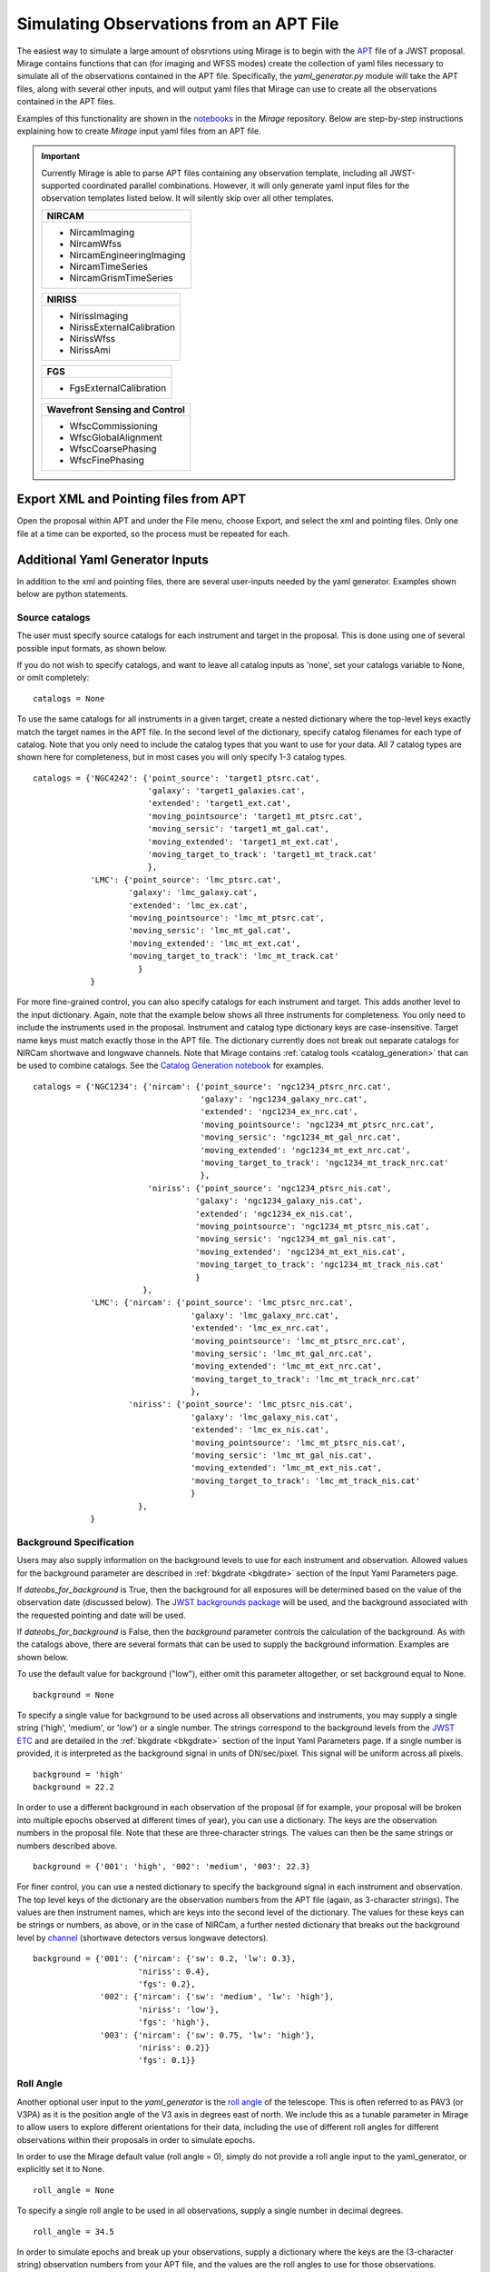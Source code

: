 .. _from_apt:

Simulating Observations from an APT File
========================================

The easiest way to simulate a large amount of obsrvtions using Mirage is to begin with the `APT <https://jwst-docs.stsci.edu/display/JPP/JWST+Astronomers+Proposal+Tool%2C+APT>`_ file of a JWST proposal. Mirage contains functions that can (for imaging and WFSS modes) create the collection of yaml files necessary to simulate all of the observations contained in the APT file. Specifically, the *yaml_generator.py* module will take the APT files, along with several other inputs, and will output yaml files that Mirage can use to create all the observations contained in the APT files.

Examples of this functionality are shown in the `notebooks <https://github.com/spacetelescope/mirage/tree/master/examples>`_ in the *Mirage* repository. Below are step-by-step instructions explaining how to create *Mirage* input yaml files from an APT file.


.. important::

    Currently Mirage is able to parse APT files containing any observation template, including all JWST-supported coordinated parallel combinations. However, it will only generate yaml input files for the observation templates listed below. It will silently skip over all other templates.

    +--------------------------------+
    |         NIRCAM                 |
    +================================+
    |  - NircamImaging               |
    |  - NircamWfss                  |
    |  - NircamEngineeringImaging    |
    |  - NircamTimeSeries            |
    |  - NircamGrismTimeSeries       |
    +--------------------------------+

    +--------------------------------+
    |         NIRISS                 |
    +================================+
    |  - NirissImaging               |
    |  - NirissExternalCalibration   |
    |  - NirissWfss                  |
    |  - NirissAmi                   |
    |                                |
    +--------------------------------+

    +--------------------------------+
    |          FGS                   |
    +================================+
    |  - FgsExternalCalibration      |
    +--------------------------------+

    +-------------------------------+
    | Wavefront Sensing and Control |
    +===============================+
    |  - WfscCommissioning          |
    |  - WfscGlobalAlignment        |
    |  - WfscCoarsePhasing          |
    |  - WfscFinePhasing            |
    +-------------------------------+

Export XML and Pointing files from APT
--------------------------------------
Open the proposal within APT and under the File menu, choose Export, and select the xml and pointing files. Only one file at a time can be exported, so the process must be repeated for each.

.. _additional_yaml_generator_inputs:

Additional Yaml Generator Inputs
--------------------------------

In addition to the xml and pointing files, there are several user-inputs needed by the yaml generator. Examples shown below are python statements.

.. _yam_gen_cat_inputs:

Source catalogs
+++++++++++++++

The user must specify source catalogs for each instrument and target in the proposal. This is done using one of several possible input formats, as shown below.

If you do not wish to specify catalogs, and want to leave all catalog inputs as 'none', set your catalogs variable to None, or omit completely:

::

    catalogs = None

To use the same catalogs for all instruments in a given target, create a nested dictionary where the top-level keys exactly match the target names in the APT file. In the second level of the dictionary,
specify catalog filenames for each type of catalog. Note that you only need to include the catalog types that you want to use for your data. All 7 catalog types are shown here for completeness, but
in most cases you will only specify 1-3 catalog types.

::

    catalogs = {'NGC4242': {'point_source': 'target1_ptsrc.cat',
                            'galaxy': 'target1_galaxies.cat',
                            'extended': 'target1_ext.cat',
                            'moving_pointsource': 'target1_mt_ptsrc.cat',
                            'moving_sersic': 'target1_mt_gal.cat',
                            'moving_extended': 'target1_mt_ext.cat',
                            'moving_target_to_track': 'target1_mt_track.cat'
                            },
                'LMC': {'point_source': 'lmc_ptsrc.cat',
                        'galaxy': 'lmc_galaxy.cat',
                        'extended': 'lmc_ex.cat',
                        'moving_pointsource': 'lmc_mt_ptsrc.cat',
                        'moving_sersic': 'lmc_mt_gal.cat',
                        'moving_extended': 'lmc_mt_ext.cat',
                        'moving_target_to_track': 'lmc_mt_track.cat'
                          }
                }

For more fine-grained control, you can also specify catalogs for each instrument and target. This adds another level to the input dictionary. Again, note that the example below shows all three instruments
for completeness. You only need to include the instruments used in the proposal. Instrument and catalog type dictionary keys are case-insensitive. Target name keys must match exactly those in the APT file.
The dictionary currently does not break out separate catalogs for NIRCam shortwave and longwave channels. Note that Mirage contains :ref:`catalog tools <catalog_generation>` that can be used to combine catalogs.
See the `Catalog Generation notebook <https://github.com/spacetelescope/mirage/blob/master/examples/Catalog_Generation_Tools.ipynb>`_ for examples.

::

    catalogs = {'NGC1234': {'nircam': {'point_source': 'ngc1234_ptsrc_nrc.cat',
                                       'galaxy': 'ngc1234_galaxy_nrc.cat',
                                       'extended': 'ngc1234_ex_nrc.cat',
                                       'moving_pointsource': 'ngc1234_mt_ptsrc_nrc.cat',
                                       'moving_sersic': 'ngc1234_mt_gal_nrc.cat',
                                       'moving_extended': 'ngc1234_mt_ext_nrc.cat',
                                       'moving_target_to_track': 'ngc1234_mt_track_nrc.cat'
                                       },
                            'niriss': {'point_source': 'ngc1234_ptsrc_nis.cat',
                                      'galaxy': 'ngc1234_galaxy_nis.cat',
                                      'extended': 'ngc1234_ex_nis.cat',
                                      'moving_pointsource': 'ngc1234_mt_ptsrc_nis.cat',
                                      'moving_sersic': 'ngc1234_mt_gal_nis.cat',
                                      'moving_extended': 'ngc1234_mt_ext_nis.cat',
                                      'moving_target_to_track': 'ngc1234_mt_track_nis.cat'
                                      }
                           },
                'LMC': {'nircam': {'point_source': 'lmc_ptsrc_nrc.cat',
                                     'galaxy': 'lmc_galaxy_nrc.cat',
                                     'extended': 'lmc_ex_nrc.cat',
                                     'moving_pointsource': 'lmc_mt_ptsrc_nrc.cat',
                                     'moving_sersic': 'lmc_mt_gal_nrc.cat',
                                     'moving_extended': 'lmc_mt_ext_nrc.cat',
                                     'moving_target_to_track': 'lmc_mt_track_nrc.cat'
                                     },
                        'niriss': {'point_source': 'lmc_ptsrc_nis.cat',
                                     'galaxy': 'lmc_galaxy_nis.cat',
                                     'extended': 'lmc_ex_nis.cat',
                                     'moving_pointsource': 'lmc_mt_ptsrc_nis.cat',
                                     'moving_sersic': 'lmc_mt_gal_nis.cat',
                                     'moving_extended': 'lmc_mt_ext_nis.cat',
                                     'moving_target_to_track': 'lmc_mt_track_nis.cat'
                                     }
                          },
                }

.. _yam_gen_background_inputs:

Background Specification
++++++++++++++++++++++++

Users may also supply information on the background levels to use for each instrument and observation. Allowed values for the background parameter are described in :ref:`bkgdrate <bkgdrate>` section of the Input Yaml Parameters page.

If *dateobs_for_background* is True, then the background for all exposures will be determined based on the value of the observation date (discussed below). The `JWST backgrounds package <https://github.com/spacetelescope/jwst_backgrounds>`_ will be used, and the background associated with the requested pointing and date will be used.

If *dateobs_for_background* is False, then the *background* parameter controls the calculation of the background. As with the catalogs above, there are several formats that can be used to supply the background information. Examples are shown below.

To use the default value for background ("low"), either omit this parameter altogether, or set background equal to None.

::

    background = None

To specify a single value for background to be used across all observations and instruments, you may supply a single string ('high', 'medium', or 'low') or a single number. The strings correspond to the background levels from the `JWST ETC <https://jwst.etc.stsci.edu/>`_ and are detailed in the :ref:`bkgdrate <bkgdrate>` section of the Input Yaml Parameters page.
If a single number is provided, it is interpreted as the background signal in units of DN/sec/pixel. This signal will be uniform across all pixels.

::

    background = 'high'
    background = 22.2

In order to use a different background in each observation of the proposal (if for example, your proposal will be broken into multiple epochs observed at different times of year), you can use a dictionary. The keys are the observation
numbers in the proposal file. Note that these are three-character strings. The values can then be the same strings or numbers described above.

::

    background = {'001': 'high', '002': 'medium', '003': 22.3}

For finer control, you can use a nested dictionary to specify the background signal in each instrument and observation. The top level keys of the dictionary are the observation numbers from the APT file (again, as 3-character strings).
The values are then instrument names, which are keys into the second level of the dictionary. The values for these keys can be strings or numbers, as above, or in the case of NIRCam, a further nested dictionary that breaks out the
background level by `channel <https://jwst-docs.stsci.edu/near-infrared-camera/nircam-overview#NIRCamOverview-Channels>`_ (shortwave detectors versus longwave detectors).

::

    background = {'001': {'nircam': {'sw': 0.2, 'lw': 0.3},
                          'niriss': 0.4},
                          'fgs': 0.2},
                  '002': {'nircam': {'sw': 'medium', 'lw': 'high'},
                          'niriss': 'low'},
                          'fgs': 'high'},
                  '003': {'nircam': {'sw': 0.75, 'lw': 'high'},
                          'niriss': 0.2}}
                          'fgs': 0.1}}


.. _yam_gen_pav3_inputs:

Roll Angle
++++++++++

Another optional user input to the *yaml_generator* is the `roll angle <https://jwst-docs.stsci.edu/observatory-functionality/jwst-position-angles-ranges-and-offsets#JWSTPositionAngles,Ranges,andOffsets-Referenceangledefinitions>`_ of the telescope. This is often referred to as PAV3 (or V3PA) as it is the position angle of the V3 axis in degrees east of north. We include this as a tunable parameter in Mirage to allow users to explore different orientations for their data, including the use of different roll angles for different observations within their proposals in order to simulate epochs.

In order to use the Mirage default value (roll angle = 0), simply do not provide a roll angle input to the yaml_generator, or explicitly set it to None.

::

    roll_angle = None

To specify a single roll angle to be used in all observations, supply a single number in decimal degrees.

::

    roll_angle = 34.5

In order to simulate epochs and break up your observations, supply a dictionary where the keys are the (3-character string) observation numbers from your APT file, and the values are the roll angles to use for those observations.

::

    roll_angle = {'001': 34.5, '002': 154.5, '003': 37.8}


There are convenience functions to compute the default (i.e., no observatory roll and no special requirements) position angles for an observation on a given hypothetical observing date. These rely on the `JWST general target visibility tool <https://github.com/spacetelescope/jwst_gtvt>`_, which you must have installed to use this feature. There are functions to compute either a single value or a dictionary in the above format for multiple observations.

::

  pointing_filename = "/path/to/your_program.pointing"

  # Compute default PA for one observation
  obs_num = 2
  roll_angle = yaml_generator.default_obs_v3pa_on_date(pointing_filename, obs_num, date='2021-12-21')

  # Compute default PA for all observations in that program
  roll_angle = yaml_generator.default_obs_v3pa_on_date(pointing_filename, date='2022-01-01')




.. _yam_gen_date_inputs:

Observation Dates
+++++++++++++++++

You may also specify the observation date for each observation in your APT file. This may be used along with roll angle to help define epochs in your observations, or simply
to associate a given dataset with a date. Mirage saves the input dates into the *date-obs* header keyword in the output
files. Mirage does not check that a given roll angle and pointing are physically realizable on a given date. It is up to you to provide realistic values for these paramters
if they are important to you. The `JWST Target Visibility Tools <http://www.stsci.edu/jwst/science-planning/proposal-planning-toolbox/target-visibility-tools>`_ (TVT) are
useful for this. Note that in all cases below, Mirage will use the entered date (along with a default time if necessary) as the starting time of the first exposure in the observation.
Mirage keeps track of exposure times and makes some guesses about overheads, and increments the observation time and date for each exposure.

To use the Mirage default for observation date (arbitrarily set to 2021-10-04), you can either not supply any date information, or explicitly use None.

::

    dates = None

To use a single date for all observations, you can give a date string.

::

    dates = '2022-5-25'

To specify a different date for each observation, use a dictionary where the keys are the (3-character string) observation numbers from your APT file, and the values are
the date strings for each.

::

    dates = {'001': '2022-06-25', '002': '2022-11-15', '003': '2023-03-14'}

For observations where you want to be more specific about the observation time (such as for non-sidereal targets), datetime strings can be provided:

::

    dates = {'001': '2022-06-25T12:00:00', '002': '2022-11-15T12:34:56', '003': '2023-03-14T18:35:42'}

.. _yam_gen_cr_inputs:

Cosmic Ray Rates
++++++++++++++++

You may also customize the cosmic ray rates applied to Mirage's outputs. There are two aspects of the cosmic ray behavior that can be controlled. The first is the name
of the library of cosmic ray stamp images to use, and the second is a scaling factor that can be applied to that library. The three library options, in are **SUNMAX**,
**SUNMIN**, and **FLARE**. Each library contains a different collection of cosmic ray images, and each has a default cosmic ray rate (cosmic rays per pixel per second)
associated with it. The SUNMIN and SUNMAX labels refer to the solar activity, and the galactic cosmic ray contribution at L2 is reduced at solar maximum compared to solar
minimum.  The FLARE case is for the largest solar flare event on record and corresponds to conditions under which JWST would presumably not be
operating. The table below give the cosmic ray probabilities for the three libraries. The cosmic ray libraries and default probabilties were taken from
`Robberto 2009 <http://www.stsci.edu/files/live/sites/www/files/home/jwst/documentation/technical-documents/_documents/JWST-STScI-001928.pdf>`_.

+-----------+------------------------+
| *Library* |*Cosmic Ray Probability*|
+-----------+------------------------+
|  SUNMAX   |      5.762e-06         |
+-----------+------------------------+
|  SUNMIN   |      1.587e-05         |
+-----------+------------------------+
|  FLARE    |      0.0098729         |
+-----------+------------------------+

The second configurable aspect of the cosmic ray rate is a scaling factor. This is a multiplicative factor that will be applied to the probability from the selected
library in order to determine the final cosmic ray probability.

To use Mirage's default values of the SUNMAX library and a scaling factor of 1.0, simply do not provide any input, or explicitly set the cosmic ray rate to None.

::

    cr = None

To specify a different library and scale from the default, and apply those to all observations in your proposal, provide a dictionary with 'library' and 'scale' keys
set to your desired values.

::

    cr = {'library': 'FLARE', 'scale': 44.0}

In order to use a different cosmic ray library and scaling factor for each observation, create a nested dictionary where the top-level keys are the (3-character string)
observation numbers from your APT file. Each entry should then contain a dictionary with 'library' and 'scale' values.

::

    cr = {'001': {'library': 'FLARE', 'scale': 1.2},
          '002': {'library': 'SUNMIN', 'scale': 5.5},
          '003': {'library': 'SUNMAX', 'scale': 0.1}}


.. _override_reffiles:

JWST Calibration Reference Files
++++++++++++++++++++++++++++++++

Mirage makes use of a handful of the `reference file types <https://jwst-pipeline.readthedocs.io/en/stable/jwst/introduction.html#reference-files>`_ used by the JWST calibration pipeline. This includes the `bad pixel mask <https://jwst-pipeline.readthedocs.io/en/stable/jwst/dq_init/reference_files.html#mask-reffile>`_, `saturation level map <https://jwst-pipeline.readthedocs.io/en/stable/jwst/saturation/reference_files.html#saturation-reffile>`_, `superbias <https://jwst-pipeline.readthedocs.io/en/stable/jwst/superbias/reference_files.html#superbias-reffile>`_, `gain <https://jwst-pipeline.readthedocs.io/en/stable/jwst/references_general/gain_reffile.html#gain-reffile>`_, `interpixel capacitance <https://jwst-pipeline.readthedocs.io/en/stable/jwst/ipc/reference_files.html#ipc-reffile>`_, `linearity correction  <https://jwst-pipeline.readthedocs.io/en/stable/jwst/linearity/reference_files.html#linearity-reffile>`_, `distortion correction <https://jwst-pipeline.readthedocs.io/en/stable/jwst/references_general/distortion_reffile.html#distortion-reffile>`_ `pixel to pixel flat field <https://jwst-pipeline.readthedocs.io/en/stable/jwst/flatfield/reference_files.html#flat-reference-file>`_ and `photom <https://jwst-pipeline.readthedocs.io/en/stable/jwst/photom/reference_files.html#photom-reference-file>`_ files.

Mirage relies on the `CRDS <https://hst-crds.stsci.edu/static/users_guide/index.html>`_ package from STScI to identify the appropriate reference files for a given exposure. These files are automatically downloaded to the user's machine at one of two times:

1) When running *yaml_generator.py* if the ``reffile_defaults`` option is set to 'crds_full_names' (see :ref:`Run the Yaml Generator <yaml_generator>` for more details).
2) When running any of the three main parts of Mirage: the :ref:`catalog seed generator <source_catalogs>`, :ref:`dark preparation <dark_prep>`, or :ref:`observation generator <obs_generator>`.

.. tip::

    In order to specify a location on your machine to store the downloaded reference files, you must have the CRDS_PATH environment variable set to that location. If this environment variable is not set, Mirage will default to use $HOME/crds_cache/

.. tip::

    Even though the transmission image reference files are not currently hosted by CRDS, for the purposes of user input options, Mirage treats them as if they are. Placing "crds" for these files in the input yaml files will cause Mirage to search the collection of Mirage reference files for them, rather than searching CRDS. We anticipate the transmission image files will be moved into CRDS in the future, which is why we treat them in this way.

.. important::

    Due to a limitation of the **CRDS** package, the CRDS_PATH and CRDS_SERVER_URL environment variables must be set BEFORE importing the **CRDS** package. If you are running Mirage using code that imports **CRDS** *or any other packages that import CRDS* (such as Mirage's **dark_prep** module or the **jwst** package, which contains the calibration pipeline) prior to running Mirage, you should explicitly set the environment variables before importing those packages. If you do not, you will get the following error:

    CRDS - ERROR -  (FATAL) CRDS server connection and cache load FAILED.  Cannot continue.
    CRDS - ERROR -  See `https://hst-crds.stsci.edu/docs/cmdline_bestrefs/ <https://hst-crds.stsci.edu/docs/cmdline_bestrefs/>`_ or `https://jwst-crds.stsci.edu/docs/cmdline_bestrefs/ <https://jwst-crds.stsci.edu/docs/cmdline_bestrefs/>`_
    CRDS - ERROR -  for more information on configuring CRDS,  particularly CRDS_PATH and CRDS_SERVER_URL. : [Errno 2] No such file or directory: '$HOME/crds_cache/config/jwst/server_config'

    If you wish to set the environment variables in your code, simply add lines such as these prior to importing **jwst** or **CRDS**:

    os.environ["CRDS_PATH"] = '{}/crds_cache'.format(os.environ.get('HOME'))
    os.environ["CRDS_SERVER_URL"] = "https://jwst-crds.stsci.edu"

    **If your code does not import any packages that rely on the CRDS package, then you may safely neglect setting the two environment variables, and Mirage will set them for you prior to importing CRDS.**


It is also possible to specify that Mirage use reference files other than those downloaded from CRDS. In order to do this, you must supply a dictionary of filenames. Due to the varying number of selection criteria needed to uniquely identify the reference file that matches up with a particular exposure, this dictionary is composed of multiple levels of nested dictionaries. Not all possibilities are required. You may specify reference files only for the particular observing modes you are interested in. Any modes in your APT file that are not contained within the dictionary will revert to using the reference files identified by CRDS. Below is a dictionary showing all nesting required for all reference files. Note that the dictionary structure is instrument dependent since a reference file type for different instruments does not necessarily have the same selection criteria.

.. important::
    If you choose to provide your own reference files, it is best to use these same reference files when running the JWST calibration pipeline on the simulated data files produced by Mirage. Not doing this can lead to systematic errors in your calibrated data.

Here is a view of the dictionary structure required when specifying reference files. The easiest way to see the set of allowed values for a particular property (e.g. exposure_type), go to the `JWST Keyword Dictionary <https://mast.stsci.edu/portal/Mashup/Clients/jwkeywords/index.html>`_, and search for the appropriate keyword. Exposure type is EXP_TYPE, filter is FILTER, pupil is PUPIL, detctor_name is DETECTOR, readpattern is READPATT.

::

    override = {'nircam': {'superbias':    {detector_name: {readpattern: 'reffile_name.fits'}},
                           'linearity':    {detector_name: 'reffile_name.fits'},
                           'saturation':   {detector_name: 'reffile_name.fits'},
                           'gain':         {detector_name: 'reffile_name.fits'},
                           'distortion':   {detector_name: {filter: {exposure_type: 'reffile_name.asdf'}}},
                           'ipc':          {detector_name: 'reffile_name.fits'},
                           'area':         {detector_name: {filter: {pupil: {exposure_type: 'reffile_name.asdf'}}}},
                           'transmission': {detector_name: {filter: {pupil: 'reffile_name.fits'}}},
                           'badpixmask':   {detector_name: 'reffile_name.fits'},
                           'pixelflat':    {detector_name: {filter: {pupil: 'reffile_name.fits'}}},
                           'photom':       {detector_name: 'reffile_name.fits'}
                           },
                'niriss': {'superbias':  {readpattern: 'reffile_name.fits'},
                           'linearity':  'reffile_name.fits',
                           'saturation': 'reffile_name.fits',
                           'gain':       'reffile_name.fits',
                           'distortion': {pupil: {exposure_type: 'reffile_name.fits'}},
                           'ipc':        'reffile_name.fits',
                           'area':       {filter: {pupil: {exposure_type: 'reffile_name.asdf'}}},
                           'transmission': {filter: {pupil: 'reffile_name.fits'}},
                           'badpixmask': 'reffile_name.fits',
                           'pixelflat':  {filter: {pupil: 'reffile_name.fits'}},
                           'photom':     {detector_name: 'reffile_name.fits'}
                           },
                'fgs':    {'superbias':    {detector_name: {readpattern: 'reffile_name.fits'}},
                           'linearity':    {detector_name: 'reffile_name.fits'},
                           'saturation':   {detector_name: 'reffile_name.fits'},
                           'gain':         {detector_name: 'reffile_name.fits'},
                           'distortion':   {detector_name: {exposure_type: 'reffile_name.fits'}},
                           'ipc':          {detector_name: 'reffile_name.fits'},
                           'area':         {detector_name: 'reffile_name.asdf'},
                           'transmission': {detector_name: 'reffile_name.fits'},
                           'badpixmask':   {detector_name: {exposure_type: 'reffile_name.fits'}},
                           'pixelflat':    {detector_name: {exposure_type: 'reffile_name.fits'}},
                           'photom':       {detector_name: 'reffile_name.fits'}
                           }


Here we show an example dictionary for a particular set of observations.

::

    override = {'nircam': {'superbias':  {'nrcb5': {'bright2': 'my_reffiles/my_superbias_for_b5.fits',
                                                    'rapid': 'my_reffiles/my_superbias_for_b5.fits',
                                                    'shallow4': 'my_reffiles/my_superbias_for_b5.fits'
                                                    },
                                          'nrcb4': {'rapid': 'my_reffiles/my_superbias_for_b4.fits'}
                                          },
                           'linearity':  {'nrcb5': 'my_reffiles/my_linearity_for_b5.fits',
                                          'nrcb4': 'my_reffiles/my_linearity_for_b4.fits'},
                           'saturation': {'nrcb5': 'my_reffiles/my_saturation_for_b5.fits',
                                          'nrcb4': 'my_reffiles/my_saturation_for_b4.fits'},
                           'gain':       {'nrcb5': 'my_reffiles/my_gain_for_b5.fits',
                                          'nrcb4': 'my_reffiles/my_gain_for_b4.fits'},
                           'distortion': {'nrcb5': {'f322w2': {'nrc_image': 'my_reffiles/my_distortion_for_b5.asdf'}},
                                          'nrcb4': {'f444w':  {'nrc_image': 'my_reffiles/my_distortion_for_b4.asdf'}}},
                           'ipc':        {'nrcb5': 'my_reffiles/my_ipc_for_b5.fits',
                                          'nrcb4': 'my_reffiles/my_ipc_for_b4.fits'},
                           'area':       {'nrcb5': {'f322w2': {'clear': {'nrc_image': 'my_reffiles/my_pam_for_b5.asdf'}}},
                                          'nrcb4': {'f444w':  {'clear': {'nrc_image': 'my_reffiles/my_pam_for_b4.asdf'}}}},
                           'transmission': {'nrcb5': {'f356w': {'clear': 'my_reffiles/my_transmission_for_b5.fits'}}},
                           'badpixmask': {'nrcb5': 'my_reffiles/my_bpm_for_b5.fits',
                                          'nrcb4': 'my_reffiles/my_bpm_for_b4.fits'},
                           'pixelflat':  {'nrcb5': {'f322w2': {'clear': 'my_favorites/lw_flat.fits',
                                                               'grismr': 'my_favorites/lwR_flat.fits',
                                                               'grismc': 'my_favorites/lwC_flat.fits'
                                                               }
                                                    },
                                          'nrcb4': {'f070w': {'clear': 'my_SW_favs/sw_flat.fits'}}
                                          },
                            'photom':    {'nrca5': 'my_favorites/photom_file.fits'}
                            }
                }


.. _segmap_limits:

Signal Limits for the Segmentation Map
++++++++++++++++++++++++++++++++++++++

Accompanying the noiseless seed image, Mirage will also produce a segmentation map containing all sources on the detector. Mirage makes use of this segmentation map only when producing spectroscopic data (i.e. WFSS or grism TSO mode). For all other modes, the segmentation map is informational only. In order to save time when making spectroscopic data, only pixels identified in the segmentation map as belonging to a source are run through the disperser code. Mirage uses a simple threshold value to determine which pixels to add to each source in the segmentation map. Pixles with signal values equal to or above the threshold are added. Mirage uses a default value of 0.031 ADU/sec as the floor value. Depending on the brightness and size of your targets, you may want to focus only on the brighter targets, or include everything. Therefore, this is a tunable parameter which users can specify in a variety of units. To specify your own segmentation map signal threshold when creating yaml files, provide your values to the yaml_generator. Note that if you omit these keywords, Mirage will use the default value.

::

    minimum_signal = 0.08
    minimum_signal_units = 'MJy/sr'

The allowed units for the threshold value are: ADU/sec, e/sec, MJy/sr, erg/cm2/A, erg/cm2/Hz
Note that these are case insensitive.


.. _add_ghosts:

Add Optical Ghosts to NIRISS Observations
+++++++++++++++++++++++++++++++++++++++++

If you will be creating NIRISS simulations and have point sources, you can instruct Mirage to add optical ghosts corresponding to your astronomical sources. This is controlled using the **add_ghosts** and **convolve_ghosts_with_psf** keywords. **add_ghosts** is a boolean parameter describing whether or not to add ghosts to the simulation. The default for this is True. **convolve_ghosts_with_psf** is also a boolean. This parameter describes whether a stamp image containing the ghost should be convolved with the instrumental PSF prior to adding the ghost to the data. The default for this parameter is False. Details on how the ghosts are added and their morphology are given on the :ref:`ghosts <ghosts>` page.

::

    ghosts = True
    convolve_ghosts = False


.. _yaml_generator:

Run the Yaml Generator
----------------------

With the XML and pointing files in hand, and additional inputs defined above, Mirage's *yaml_generator.py* module can be called to create the associated yaml files. We specify a location for the oputput yaml files using the ``output_dir`` keyword. We also define the directory into which the final simulated data will be placed, using the ``simulated_output_dir`` keyword. This information will be placed into the constructed yaml files.

Setting the ``use_linearized_darks`` option to True will cause the *yaml_generator* to look for linearized dark current files to use with the simulations. These files may be present in the collection of *Mirage* :ref:`reference files <reference_files>`. If linearized darks are not present, leaving this option as False will cause `Mirage` to use raw dark current ramps as inputs.

The ``reffile_defaults`` keyword can have one of two values, which induce slightly different behavior. The best value to use depends upon your use case.

``crds`` (default) - This option will place the string 'crds' in the yaml file entries for CRDS reference files. When Mirage (i.e. the seed generator, dark prep, or observation generator) is run, it will query CRDS for the best reference files to use, and download those files to your CRDS_PATH directory if they are not already present. This has the advantage that your yaml files will always have Mirage use the latest, best reference files whenever they are used.

``crds_full_name`` - This option will cause *yaml_generator.py* to query CRDS, which will identify and download the best reference files if they are not already in your CRDS_PATH. It will then place the names of these best reference files into the yaml files being created. This creates yaml files that will always use the same reference files whenever they are run, meaning the outputs should be consistent every time. In this case, if new reference files are delivered to CRDS, the yaml files, and therefore Mirage, will not know that information.

Set ``reffile_overrides`` equal to the name of your nested reference file dictionary, if present.

Set ``parameter_defaults`` equal to the dictionary of parameter values to use.


::

    from mirage.yaml import yaml_generator

    yam = yaml_generator.SimInput(xml_file, pointing_file, catalogs=catalogs, verbose=True,
                                  output_dir='/location/to/place/yaml_files',
                                  simdata_output_dir='/location/to/place/simulated_data',
                                  cosmic_rays=crs, background=background, roll_angle=pav3,
                                  dates=dates, datatype='raw', dateobs_for_background=False,
                                  reffile_defaults='crds', reffile_overrides=reffile_overrides,
                                  segmap_flux_limit=minmum_signal, segmap_flux_limit_units=minimum_signal_units,
                                  add_ghosts=ghosts, convolve_ghosts_with_psf=convolve_ghosts
                                  )
    yam.use_linearized_darks = True
    yam.create_inputs()


The outptut from this will be the collection of yaml files needed to run Mirage and create all of the simulated observation files. An :ref:`example yaml file <example_yaml>` shows all of the parameters necessary when simulating an exposure.

See the Imaging and WFSS notebooks in the `Mirage` repository for examples of *yaml_generator* use.

Run Mirage
----------

The collection of yaml files can then be fed into Mirage one at a time.

::

	  from glob import glob
	  from mirage import imaging_simulator

	  yaml_files = glob('*.yaml')
	  for yfile in yaml_files:
	      im = imaging_simulator.ImgSim()
	      im.paramfile = yfile
	      im.create()




